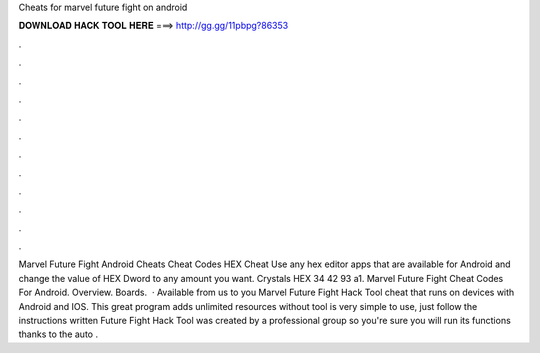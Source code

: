 Cheats for marvel future fight on android

𝐃𝐎𝐖𝐍𝐋𝐎𝐀𝐃 𝐇𝐀𝐂𝐊 𝐓𝐎𝐎𝐋 𝐇𝐄𝐑𝐄 ===> http://gg.gg/11pbpg?86353

.

.

.

.

.

.

.

.

.

.

.

.

Marvel Future Fight Android Cheats Cheat Codes HEX Cheat Use any hex editor apps that are available for Android and change the value of HEX Dword to any amount you want. Crystals HEX 34 42 93 a1. Marvel Future Fight Cheat Codes For Android. Overview. Boards.  · Available from us to you Marvel Future Fight Hack Tool cheat that runs on devices with Android and IOS. This great program adds unlimited resources without  tool is very simple to use, just follow the instructions written  Future Fight Hack Tool was created by a professional group so you're sure you will run its functions thanks to the auto .